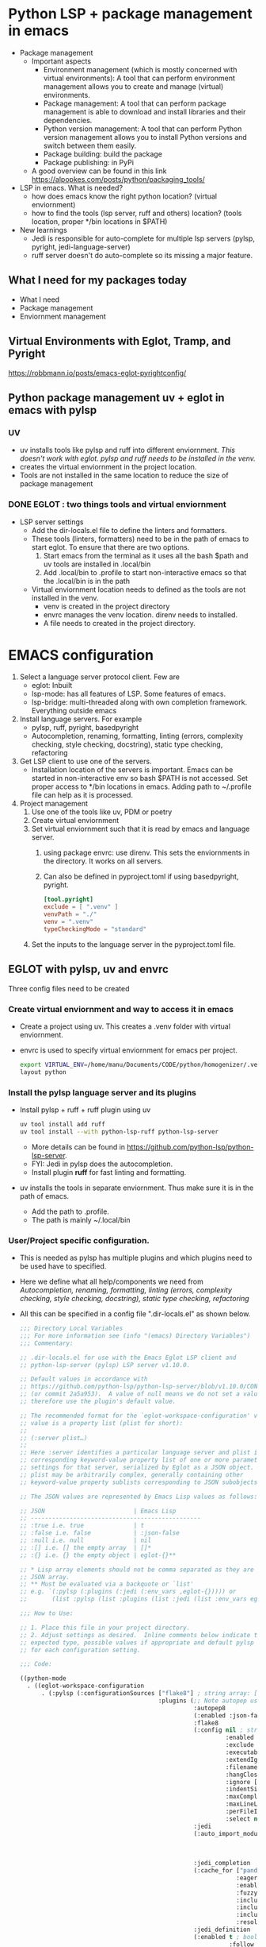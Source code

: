 * Python LSP + package management in emacs
- Package management
  * Important aspects 
    * Environment management (which is mostly concerned with virtual environments): A tool that can perform environment management allows you to create and manage (virtual) environments.
    * Package management: A tool that can perform package management is able to download and install libraries and their dependencies.
    * Python version management: A tool that can perform Python version management allows you to install Python versions and switch between them easily.
    * Package building: build the package
    * Package publishing: in PyPi
  * A good overview can be found in this link https://alpopkes.com/posts/python/packaging_tools/
- LSP in emacs. What is needed?
  - how does emacs know the right python location? (virtual enviornment)
  - how to find the tools (lsp server, ruff and others) location? (tools location, proper */bin locations in $PATH)
- New learnings    
  * Jedi is responsible for auto-complete for multiple lsp servers (pylsp, pyright, jedi-language-server)
  * ruff server doesn't do auto-complete so its missing a major feature.

** What I need for my packages today
- What I need
- Package management
- Enviornment management
** Virtual Environments with Eglot, Tramp, and Pyright
https://robbmann.io/posts/emacs-eglot-pyrightconfig/

** Python package management uv + eglot in emacs with pylsp
*** UV
 - uv installs tools like pylsp and ruff into different enviornment. /This doesn't work with eglot. pylsp and ruff needs to be installed in the venv./
 - creates the virtual enviornment in the project location.
 - Tools are not installed in the same location to reduce the size of package management 
*** DONE EGLOT : two things tools and virtual enviornment
- LSP server settings
  - Add the dir-locals.el file to define the linters and formatters.
  - These tools (linters, formatters) need to be in the path of emacs to start eglot. To ensure that there are two options.
    1) Start emacs from the terminal as it uses all the bash $path and uv tools are installed in .local/bin
    2) Add .local/bin to .profile to start non-interactive emacs so that the .local/bin is in the path

 - Virtual enviornment location needs to defined as the tools are not installed in the venv.
   - venv is created in the project directory
   - envrc manages the venv location. direnv needs to installed.
   - A file needs to created in the project directory.

* EMACS configuration
1. Select a language server protocol client. Few are
   - eglot: Inbuilt
   - lsp-mode: has all features of LSP. Some features of emacs.
   - lsp-bridge: multi-threaded along with own completion framework. Everything outside emacs
2. Install language servers. For example
   - pylsp, ruff, pyright, basedpyright
   - Autocompletion, renaming, formatting, linting (errors, complexity checking, style checking, docstring), static type checking, refactoring
3. Get LSP client to use one of the servers.
   - Installation location of the servers is important. Emacs can be started in non-interactive env so bash $PATH is not accessed. Set proper access to */bin locations in emacs. Adding path to ~/.profile file can help as it is processed.
4. Project management
   1) Use one of the tools like uv, PDM or poetry
   2) Create virtual enviornment
   3) Set virtual enviornment such that it is read by emacs and language server.
      1. using package envrc: use direnv. This sets the enviornments in the directory. It works on all servers.
      2. Can also be defined in pyproject.toml if using basedpyright, pyright.
         #+NAME: pyproject.toml
         #+begin_src toml
           [tool.pyright]			
           exclude = [ ".venv" ]
           venvPath = "./"
           venv = ".venv"
           typeCheckingMode = "standard"
           #+end_src
   4) Set the inputs to the language server in the pyproject.toml file.
      
** EGLOT with pylsp, uv and envrc
Three config files need to be created
*** Create virtual enviornment and way to access it in emacs
- Create a project using uv. This creates a .venv folder with virtual enviornment.
- envrc is used to specify virtual enviornment for emacs per project.
  #+NAME: .envrc config file in project folder.
  #+begin_src sh
    export VIRTUAL_ENV=/home/manu/Documents/CODE/python/homogenizer/.venv
    layout python
  #+end_src

*** Install the pylsp language server and its plugins
- Install pylsp + ruff + ruff plugin using uv
  #+begin_src sh
    uv tool install add ruff
    uv tool install --with python-lsp-ruff python-lsp-server
  #+end_src
  - More details can be found in https://github.com/python-lsp/python-lsp-server.
  - FYI: Jedi in pylsp does the autocompletion.
  - Install plugin *ruff* for fast linting and formatting.
- uv installs the tools in separate enviornment. Thus make sure it is in the path of emacs.
  - Add the path to .profile.
  - The path is mainly ~/.local/bin
*** User/Project specific configuration.
- This is needed as pylsp has multiple plugins and which plugins need to be used have to specified.
- Here we define what all help/components we need from /Autocompletion, renaming, formatting, linting (errors, complexity checking, style checking, docstring), static type checking, refactoring/
- All this can be specified in a config file ".dir-locals.el" as shown below.
  #+NAME: dir-locals.el: A general one
  #+BEGIN_SRC emacs-lisp :exports code
    ;;; Directory Local Variables
    ;;; For more information see (info "(emacs) Directory Variables")
    ;;; Commentary:

    ;; .dir-locals.el for use with the Emacs Eglot LSP client and
    ;; python-lsp-server (pylsp) LSP server v1.10.0.

    ;; Default values in accordance with
    ;; https://github.com/python-lsp/python-lsp-server/blob/v1.10.0/CONFIGURATION.md
    ;; (or commit 2a5a953).  A value of null means we do not set a value and
    ;; therefore use the plugin's default value.

    ;; The recommended format for the `eglot-workspace-configuration' variable
    ;; value is a property list (plist for short):
    ;;
    ;; (:server plist…)
    ;;
    ;; Here :server identifies a particular language server and plist is the
    ;; corresponding keyword-value property list of one or more parameter
    ;; settings for that server, serialized by Eglot as a JSON object.
    ;; plist may be arbitrarily complex, generally containing other
    ;; keyword-value property sublists corresponding to JSON subobjects.

    ;; The JSON values are represented by Emacs Lisp values as follows:

    ;; JSON                         | Emacs Lisp
    ;; ------------------------------------------------
    ;; :true i.e. true              | t
    ;; :false i.e. false            | :json-false
    ;; :null i.e. null              | nil
    ;; :[] i.e. [] the empty array  | []*
    ;; :{} i.e. {} the empty object | eglot-{}**

    ;; * Lisp array elements should not be comma separated as they are in a
    ;; JSON array.
    ;; ** Must be evaluated via a backquote or `list'
    ;; e.g. `(:pylsp (:plugins (:jedi (:env_vars ,eglot-{})))) or
    ;;       (list :pylsp (list :plugins (list :jedi (list :env_vars eglot-{}))))

    ;;; How to Use:

    ;; 1. Place this file in your project directory.
    ;; 2. Adjust settings as desired.  Inline comments below indicate the
    ;; expected type, possible values if appropriate and default pylsp value
    ;; for each configuration setting.

    ;;; Code:

    ((python-mode
      . ((eglot-workspace-configuration
          . (:pylsp (:configurationSources ["flake8"] ; string array: ["flake8"] or ["pycodestyle"] (default)
                                           :plugins (;; Note autopep uses some pycodestyle settings further down to avoid redefining things namely aggressive, exclude, hangClosing, ignore, maxLineLength and select
                                                     :autopep8
                                                     (:enabled :json-false) ; boolean: true (default) or false
                                                     :flake8
                                                     (:config nil ; string: null (default)
                                                              :enabled :json-false ; boolean: true or false (default)
                                                              :exclude [] ; string array: [] (default)
                                                              :executable "flake8" ; string: "flake8" (default)
                                                              :extendIgnore [] ; string array: [] (default)
                                                              :filename nil ; string: null (default)
                                                              :hangClosing nil ; boolean: true or false; null (default)
                                                              :ignore [] ; string array: [] (default)
                                                              :indentSize nil ; integer: null (default)
                                                              :maxComplexity nil ; integer: null (default)
                                                              :maxLineLength nil ; integer: null (default)
                                                              :perFileIgnores [] ; string array: [] (default) e.g. ["file_path.py:W305,W304"]
                                                              :select nil) ; string array: null (default)
                                                     :jedi
                                                     (:auto_import_modules ["numpy"] ; string array: ["numpy"] (default)
                                                                           :env_vars nil ; object: null (default)
                                                                           :environment nil ; string: null (default)
                                                                           :extra_paths []) ; string array: [] (default)
                                                     :jedi_completion
                                                     (:cache_for ["pandas" "numpy" "tensorflow" "matplotlib"] ; string array: ["pandas", "numpy", "tensorflow", "matplotlib"] (default)
                                                                 :eager :json-false ; boolean: true or false (default)
                                                                 :enabled t ; boolean: true (default) or false
                                                                 :fuzzy :json-false ; boolean: true or false (default)
                                                                 :include_class_objects :json-false ; boolean: true or false (default)
                                                                 :include_function_objects :json-false ; boolean: true or false (default)
                                                                 :include_params t ; boolean: true (default) or false
                                                                 :resolve_at_most 25) ; integer: 25 (default)
                                                     :jedi_definition
                                                     (:enabled t ; boolean: true (default) or false
                                                               :follow_builtin_definitions t ; boolean: true (default) or false
                                                               :follow_builtin_imports t ; boolean: true (default) or false
                                                               :follow_imports t) ; boolean: true (default) or false
                                                     :jedit_hover
                                                     (:enabled t) ; boolean: true (default) or false
                                                     :jedi_references
                                                     (:enabled t) ; boolean: true (default) or false
                                                     :jedi_signature_help
                                                     (:enabled t) ; boolean: true (default) or false
                                                     :jedi_symbols
                                                     (:all_scopes t ; boolean: true (default) or false
                                                                  :enabled t ; boolean: true (default) or false
                                                                  :include_import_symbols t) ; boolean: true (default) or false
                                                     :mccabe
                                                     (:enabled t ; boolean: true (default) or false
                                                               :threshold 15) ; integer: 15 (default)
                                                     :preload
                                                     (:enabled t ; boolean: true (default) or false
                                                               :modules []) ; string array: [] (default)
                                                     :pycodestyle
                                                     (:enabled t ; boolean: true (default) or false
                                                               :exclude [] ; string array: [] (default)
                                                               :filename [] ; string array: [] (default)
                                                               :hangClosing nil ; boolean: true or false; null (default)
                                                               :ignore [] ; string array: [] (default)
                                                               :indentSize nil ; integer: null (default)
                                                               :maxLineLength nil ; integer: null (default)
                                                               :select nil) ; string array: null (default)
                                                     :pydocstyle
                                                     (:addIgnore [] ; string array: [] (default)
                                                                 :addSelect [] ; string array: [] (default)
                                                                 :convention nil ; string: "google", "numpy" or "pep257"; null (default)
                                                                 :enabled :json-false ; boolean: true or false (default)
                                                                 :ignore [] ; string array: [] (default)
                                                                 :match "(?!test_).*\\.py" ; string: "(?!test_).*\\.py" (default)
                                                                 :matchDir "[^\\.].*" ; string: "[^\\.].*" (default)
                                                                 :select nil) ; string array: null (default)
                                                     :pyflakes
                                                     (:enabled t) ; boolean: true (default) or false
                                                     :pylint
                                                     (:args [] ; string array: [] (default)
                                                            :enabled :json-false ; boolean: true or false (default)
                                                            :executable nil) ; string: null (default)
                                                     :rope_autoimport
                                                     (:code_actions (:enabled t) ; boolean: true (default) or false
                                                                    :completions (:enabled t) ; boolean: true (default) or false
                                                                    :enabled :json-false ; boolean: true or false (default)
                                                                    :memory :json-false) ; boolean: true or false (default)
                                                     :rope_completion
                                                     (:eager :json-false ; boolean: true or false (default)
                                                             :enabled :json-false) ; boolean: true or false (default)
                                                     :yapf
                                                     (:enabled t)) ; boolean: true (default) or false
                                           :rope
                                           (:extensionModules nil ; string: null (default)
                                                              :ropeFolder nil))))))) ; string array: null (default)
  #+END_SRC
- One specific configuration is shown below:
  #+NAME: .dir-locals.el: One for the project
  #+begin_src emacs-lisp
    ((python-base-mode
    . ((eglot-workspace-configuration
        . (:pylsp (:configurationSources ["flake8"]
                               :plugins (:flake8
                                               (:enabled :json-false)
                                               :black (:enabled :json-false :line_length 100 :cache_config t)
                                               :mccabe (:enabled t  :threshold 15)
                                               :pyflakes (:enabled :json-false)
                                               :yapf (:enabled :json-false)
                                               :pydocstyle (:enabled :json-false :convention "numpy")
                                               :rope (:enabled :json-false)
                                               :ruff (:enabled :json-false :lineLength 100)
                                               :pycodestyle (:enabled :json-false)
                                               :autopep8 (:enabled :json-false))))))))
  #+end_src
  Here only jedi (for autocompletion), ruff and mccabe are switched on. Further the inputs to the language server are defined in pyproject.toml.
  
*** Inputs to the language server.
- Here define on how the code needs to formatted or what linters need to be used and others.
- An example using ruff linter is given as follows
  #+begin_src toml
    [tool.ruff]
    line-length = 120
    indent-width = 4
    extend-exclude = ["tests", "examples"]
    [tool.ruff.lint]
    # Add "Q" to the list of enabled codes.
    select = ["E4", "E7", "E9", "F", "Q"]
    # ignore = ["E501"]
    [tool.ruff.lint.flake8-quotes]
    docstring-quotes = "double"
    # [tool.ruff.flake8-quotes]
    # docstring-quotes = "single"
    [tool.ruff.format]
    # Format all docstring code snippets with a line length of 60.
    docstring-code-line-length = 80
    # magic trailing commas.
    skip-magic-trailing-comma = true
    # Like Black, use double quotes for strings.
    quote-style = "double"
    # Like Black, indent with spaces, rather than tabs.
    indent-style = "space"
    # [tool.ruff.pydocstyle]
    # convention = "numpy"  # "google" | "numpy" | "pep257"
  #+end_src
- Details for this can be found in https://docs.astral.sh/ruff/configuration/#config-file-discovery

*** /ISSUES/
- Language servers installed in venv (even the langauge server) for eglot to work properly. (different from mentioned above where uv installs them in a different enviornment.
- When using uv tools, there is an issue with installing python-ruff-lsp plugin.
  - pip has to be used to install ruff plugin and everything work after that.
  
** EGLOT with basedpyright and flymake-ruff
Three config files need to be created
*** Create virtual enviornment and way to access it in emacs
- Create a project using uv. This creates a .venv folder with virtual enviornment.
- Two ways  virtual enviornment can be defined
  1. envrc is used to specify virtual enviornment for emacs per project.
     #+NAME: .envrc config file in project folder.
     #+begin_src sh
       export VIRTUAL_ENV=/home/manu/Documents/CODE/python/homogenizer/.venv
       layout python
     #+end_src
  2. Virtual env can be defined inside the pyproject.toml file but its not a good idea as sharing the code can cause problems. The configuration is
     #+NAME: pyproject.toml
     #+begin_src toml
       [tool.pyright]			
       exclude = [ ".venv" ]
       venvPath = "./"
       venv = ".venv"
     #+end_src
    
*** Install the basedpyright language server and ruff
- Install basedpyright using uv
  #+begin_src sh
    uv tool install basedpyright
  #+end_src
  - More details can be found in https://docs.basedpyright.com/latest/installation/command-line-and-language-server/
- Install *ruff* for fast linting and formatting.
  #+begin_src sh
    uv tool install ruff
  #+end_src
- uv installs the tools in separate enviornment. Thus make sure it is in the path of emacs.
  - Add the path to .profile.
  - The path is mainly ~/.local/bin
- Configure in emacs-lisp
  - Add basedpyright to eglot
    #+begin_src emacs-lisp
      ;; language servers to use
      (with-eval-after-load 'eglot
        (add-to-list 'eglot-server-programs
      	       '((python-mode python-ts-mode) . ("basedpyright-langserver" "--stdio"))))
    #+end_src
  - Add flymake-ruff package to emacs. https://github.com/erickgnavar/flymake-ruff
    #+begin_src emacs-lisp
        ;; flymake ruff as eglot doesn't support multiple servers
        (use-package flymake-ruff
          :ensure t
          :hook (eglot-managed-mode . flymake-ruff-load))
    #+end_src
  
*** Inputs to the language server.
- Here define on how the code needs to formatted or what linters need to be used and others.
- An example using ruff linter and basedpyright is given as follows
  #+begin_src toml
      [tool.pyright]			
      typeCheckingMode = "standard"

      [tool.ruff]
      line-length = 120
      indent-width = 4
      extend-exclude = ["tests", "examples"]
      [tool.ruff.lint]
      # Add "Q" to the list of enabled codes.
      select = ["E4", "E7", "E9", "F", "Q"]
      # ignore = ["E501"]
      [tool.ruff.lint.flake8-quotes]
      docstring-quotes = "double"
      # [tool.ruff.flake8-quotes]
      # docstring-quotes = "single"
      [tool.ruff.format]
      # Format all docstring code snippets with a line length of 60.
      docstring-code-line-length = 80
      # magic trailing commas.
      skip-magic-trailing-comma = true
      # Like Black, use double quotes for strings.
      quote-style = "double"
      # Like Black, indent with spaces, rather than tabs.
      indent-style = "space"
      # [tool.ruff.pydocstyle]
      # convention = "numpy"  # "google" | "numpy" | "pep257"
  #+end_src
- Details for this can be found in https://docs.astral.sh/ruff/configuration/#config-file-discovery

  - EGLOT should see the language-servers executable (tools) path.
  - All the language servers can be configured per project using dir-locals.el file in the project directory.
    - This file is read by the eglot and lsp works based on that.
  - Per project configurations can be usage of different language servers and linters, formatters
*** /ISSUES/
- Virtual env works if envrc works if configured properly. Even with uv tool in different env.
**** TODO venv in pyproject.toml
- If the file is opened in emacs (non-interactive mode) then the python using C-c C-p is not necessarily the one from virtual enviornment.
  - Using C-u C-c C-p and define the command as *uv run python3 -i* works
  - Find some way to incorperate the uv commands into python-mode.
- If the emacs is opened from the terminal then the C-c C-p also doesn't work as the virtual env is not selected properly.
- However the completion algorithm and all work which makes it weird.
 
** EGLOT with ruff server
- Only linter and formatter are avaliable. No auto-completion and xref available.
- Eglot doesn't support multiple lsp for a single project.
*** Create virtual enviornment and way to access it in emacs
- Create a project using uv. This creates a .venv folder with virtual enviornment.
- envrc is used to specify virtual enviornment for emacs per project.
  #+NAME: .envrc config file in project folder.
  #+begin_src sh
    export VIRTUAL_ENV=/home/manu/Documents/CODE/python/homogenizer/.venv
    layout python
  #+end_src
*** Install the ruff language server
- Install *ruff* for fast linting and formatting.
  #+begin_src sh
    uv tool install ruff
  #+end_src
- uv installs the tools in separate enviornment. Thus make sure it is in the path of emacs.
  - Add the path to .profile.
  - The path is mainly ~/.local/bin
- Configure in emacs-lisp
  - Add ruff to eglot
    #+begin_src emacs-lisp
      ;; language servers to use
      (with-eval-after-load 'eglot
        (add-to-list 'eglot-server-programs
      	       '((python-mode python-ts-mode) . ("ruff" "server"))))
    #+end_src
  
*** Inputs to the language server.
- Here define on how the code needs to formatted or what linters need to be used and others.
- An example using ruff linter and basedpyright is given as follows
  #+begin_src toml
      [tool.ruff]
      line-length = 120
      indent-width = 4
      extend-exclude = ["tests", "examples"]
      [tool.ruff.lint]
      # Add "Q" to the list of enabled codes.
      select = ["E4", "E7", "E9", "F", "Q"]
      # ignore = ["E501"]
      [tool.ruff.lint.flake8-quotes]
      docstring-quotes = "double"
      # [tool.ruff.flake8-quotes]
      # docstring-quotes = "single"
      [tool.ruff.format]
      # Format all docstring code snippets with a line length of 60.
      docstring-code-line-length = 80
      # magic trailing commas.
      skip-magic-trailing-comma = true
      # Like Black, use double quotes for strings.
      quote-style = "double"
      # Like Black, indent with spaces, rather than tabs.
      indent-style = "space"
      # [tool.ruff.pydocstyle]
      # convention = "numpy"  # "google" | "numpy" | "pep257"
  #+end_src
- Details for this can be found in https://docs.astral.sh/ruff/configuration/#config-file-discovery


  - EGLOT should see the language-servers executable (tools) path.
  - All the language servers can be configured per project using dir-locals.el file in the project directory.
    - This file is read by the eglot and lsp works based on that.
  - Per project configurations can be usage of different language servers and linters, formatters
*** TODO /ISSUES/
- Maybe the python using C-c C-p is not necessarily the one from virtual enviornment.
- Use C-u C-c C-p and define the command as *uv run python3 -i*
- Find some way to incorperate the uv commands into python-mode.


** LSP-Bridge
